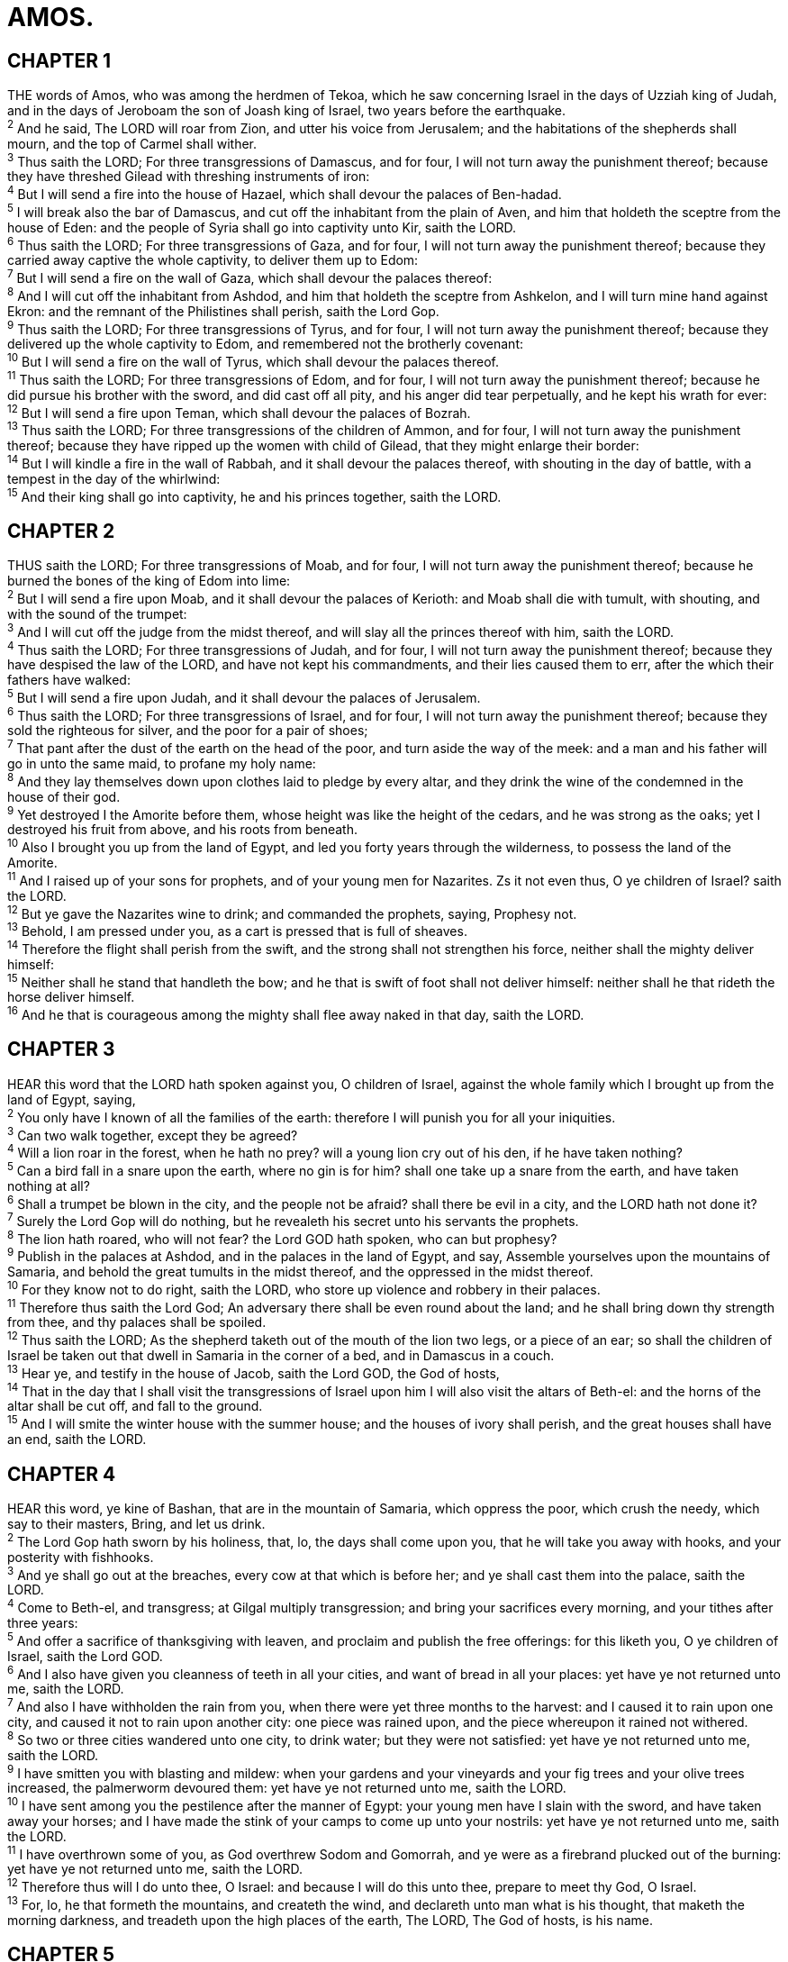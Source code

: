 = AMOS.
 
== CHAPTER 1

[%hardbreaks]
THE words of Amos, who was among the herdmen of Tekoa, which he saw concerning Israel in the days of Uzziah king of Judah, and in the days of Jeroboam the son of Joash king of Israel, two years before the earthquake.
^2^ And he said, The LORD will roar from Zion, and utter his voice from Jerusalem; and the habitations of the shepherds shall mourn, and the top of Carmel shall wither.
^3^ Thus saith the LORD; For three transgressions of Damascus, and for four, I will not turn away the punishment thereof; because they have threshed Gilead with threshing instruments of iron:
^4^ But I will send a fire into the house of Hazael, which shall devour the palaces of Ben-hadad.
^5^ I will break also the bar of Damascus, and cut off the inhabitant from the plain of Aven, and him that holdeth the sceptre from the house of Eden: and the people of Syria shall go into captivity unto Kir, saith the LORD.
^6^ Thus saith the LORD; For three transgressions of Gaza, and for four, I will not turn away the punishment thereof; because they carried away captive the whole captivity, to deliver them up to Edom:
^7^ But I will send a fire on the wall of Gaza, which shall devour the palaces thereof:
^8^ And I will cut off the inhabitant from Ashdod, and him that holdeth the sceptre from Ashkelon, and I will turn mine hand against Ekron: and the remnant of the Philistines shall perish, saith the Lord Gop.
^9^ Thus saith the LORD; For three transgressions of Tyrus, and for four, I will not turn away the punishment thereof; because they delivered up the whole captivity to Edom, and remembered not the brotherly covenant:
^10^ But I will send a fire on the wall of Tyrus, which shall devour the palaces thereof.
^11^ Thus saith the LORD; For three transgressions of Edom, and for four, I will not turn away the punishment thereof; because he did pursue his brother with the sword, and did cast off all pity, and his anger did tear perpetually, and he kept his wrath for ever:
^12^ But I will send a fire upon Teman, which shall devour the palaces of Bozrah.
^13^ Thus saith the LORD; For three transgressions of the children of Ammon, and for four, I will not turn away the punishment thereof; because they have ripped up the women with child of Gilead, that they might enlarge their border:
^14^ But I will kindle a fire in the wall of Rabbah, and it shall devour the palaces thereof, with shouting in the day of battle, with a tempest in the day of the whirlwind:
^15^ And their king shall go into captivity, he and his princes together, saith the LORD.
 
== CHAPTER 2

[%hardbreaks]
THUS saith the LORD; For three transgressions of Moab, and for four, I will not turn away the punishment thereof; because he burned the bones of the king of Edom into lime:
^2^ But I will send a fire upon Moab, and it shall devour the palaces of Kerioth: and Moab shall die with tumult, with shouting, and with the sound of the trumpet:
^3^ And I will cut off the judge from the midst thereof, and will slay all the princes thereof with him, saith the LORD.
^4^ Thus saith the LORD; For three transgressions of Judah, and for four, I will not turn away the punishment thereof; because they have despised the law of the LORD, and have not kept his commandments, and their lies caused them to err, after the which their fathers have walked:
^5^ But I will send a fire upon Judah, and it shall devour the palaces of Jerusalem.
^6^ Thus saith the LORD; For three transgressions of Israel, and for four, I will not turn away the punishment thereof; because they sold the righteous for silver, and the poor for a pair of shoes;
^7^ That pant after the dust of the earth on the head of the poor, and turn aside the way of the meek: and a man and his father will go in unto the same maid, to profane my holy name:
^8^ And they lay themselves down upon clothes laid to pledge by every altar, and they drink the wine of the condemned in the house of their god.
^9^ Yet destroyed I the Amorite before them, whose height was like the height of the cedars, and he was strong as the oaks; yet I destroyed his fruit from above, and his roots from beneath.
^10^ Also I brought you up from the land of Egypt, and led you forty years through the wilderness, to possess the land of the Amorite.
^11^ And I raised up of your sons for prophets, and of your young men for Nazarites. Zs it not even thus, O ye children of Israel? saith the LORD.
^12^ But ye gave the Nazarites wine to drink; and commanded the prophets, saying, Prophesy not.
^13^ Behold, I am pressed under you, as a cart is pressed that is full of sheaves.
^14^ Therefore the flight shall perish from the swift, and the strong shall not strengthen his force, neither shall the mighty deliver himself:
^15^ Neither shall he stand that handleth the bow; and he that is swift of foot shall not deliver himself: neither shall he that rideth the horse deliver himself.
^16^ And he that is courageous among the mighty shall flee away naked in that day, saith the LORD.
 
== CHAPTER 3

[%hardbreaks]
HEAR this word that the LORD hath spoken against you, O children of Israel, against the whole family which I brought up from the land of Egypt, saying,
^2^ You only have I known of all the families of the earth: therefore I will punish you for all your iniquities.
^3^ Can two walk together, except they be agreed?
^4^ Will a lion roar in the forest, when he hath no prey? will a young lion cry out of his den, if he have taken nothing?
^5^ Can a bird fall in a snare upon the earth, where no gin is for him? shall one take up a snare from the earth, and have taken nothing at all? 
^6^ Shall a trumpet be blown in the city, and the people not be afraid? shall there be evil in a city, and the LORD hath not done it?
^7^ Surely the Lord Gop will do nothing, but he revealeth his secret unto his servants the prophets.
^8^ The lion hath roared, who will not fear? the Lord GOD hath spoken, who can but prophesy?
^9^ Publish in the palaces at Ashdod, and in the palaces in the land of Egypt, and say, Assemble yourselves upon the mountains of Samaria, and behold the great tumults in the midst thereof, and the oppressed in the midst thereof.
^10^ For they know not to do right, saith the LORD, who store up violence and robbery in their palaces.
^11^ Therefore thus saith the Lord God; An adversary there shall be even round about the land; and he shall bring down thy strength from thee, and thy palaces shall be spoiled.
^12^ Thus saith the LORD; As the shepherd taketh out of the mouth of the lion two legs, or a piece of an ear; so shall the children of Israel be taken out that dwell in Samaria in the corner of a bed, and in Damascus in a couch.
^13^ Hear ye, and testify in the house of Jacob, saith the Lord GOD, the God of hosts,
^14^ That in the day that I shall visit the transgressions of Israel upon him I will also visit the altars of Beth-el: and the horns of the altar shall be cut off, and fall to the ground.
^15^ And I will smite the winter house with the summer house; and the houses of ivory shall perish, and the great houses shall have an end, saith the LORD.
 
== CHAPTER 4

[%hardbreaks]
HEAR this word, ye kine of Bashan, that are in the mountain of Samaria, which oppress the poor, which crush the needy, which say to their masters, Bring, and let us drink.
^2^ The Lord Gop hath sworn by his holiness, that, lo, the days shall come upon you, that he will take you away with hooks, and your posterity with fishhooks.
^3^ And ye shall go out at the breaches, every cow at that which is before her; and ye shall cast them into the palace, saith the LORD.
^4^ Come to Beth-el, and transgress; at Gilgal multiply transgression; and bring your sacrifices every morning, and your tithes after three years:
^5^ And offer a sacrifice of thanksgiving with leaven, and proclaim and publish the free offerings: for this liketh you, O ye children of Israel, saith the Lord GOD.
^6^ And I also have given you cleanness of teeth in all your cities, and want of bread in all your places: yet have ye not returned unto me, saith the LORD.
^7^ And also I have withholden the rain from you, when there were yet three months to the harvest: and I caused it to rain upon one city, and caused it not to rain upon another city: one piece was rained upon, and the piece whereupon it rained not withered.
^8^ So two or three cities wandered unto one city, to drink water; but they were not satisfied: yet have ye not returned unto me, saith the LORD.
^9^ I have smitten you with blasting and mildew: when your gardens and your vineyards and your fig trees and your olive trees increased, the palmerworm devoured them: yet have ye not returned unto me, saith the LORD.
^10^ I have sent among you the pestilence after the manner of Egypt: your young men have I slain with the sword, and have taken away your horses; and I have made the stink of your camps to come up unto your nostrils: yet have ye not returned unto me, saith the LORD.
^11^ I have overthrown some of you, as God overthrew Sodom and Gomorrah, and ye were as a firebrand plucked out of the burning: yet have ye not returned unto me, saith the LORD.
^12^ Therefore thus will I do unto thee, O Israel: and because I will do this unto thee, prepare to meet thy God, O Israel.
^13^ For, lo, he that formeth the mountains, and createth the wind, and declareth unto man what is his thought, that maketh the morning darkness, and treadeth upon the high places of the earth, The LORD, The God of hosts, is his name.
 
== CHAPTER 5

[%hardbreaks]
HEAR ye this word which I take up against you, even a lamentation, O house of Israel.
^2^ The virgin of Israel is fallen; she shall no more rise: she is forsaken upon her land; there is none to raise her up.
^3^ For thus saith the Lord Gob; The city that went out by a thousand shall leave an hundred, and that which went forth by an hundred shall leave ten, to the house of Israel.
^4^ For thus saith the LORD unto the house of Israel, Seek ye me, and ye shall live:
^5^ But seek not Beth-el, nor enter into Gilgal, and pass not to Beer-sheba: for Gilgal shall surely go into captivity, and Beth-el shall come to nought.
^6^ Seek the LORD, and ye shall live; lest he break out like fire in the house of Joseph, and devour it, and there be none to quench it in Beth-el.
^7^ Ye who turn judgment to wormwood, and leave off righteousness in the earth,
^8^ Seek him that maketh the seven stars and Orion, and turneth the shadow of death into the morning, and maketh the day dark with night: that calleth for the waters of the sea, and poureth them out upon the face of the earth: The LORD is his name:
^9^ That strengtheneth the spoiled against the strong, so that the spoiled shall come against the fortress.
^10^ They hate him that rebuketh in the gate, and they abhor him that speaketh uprightly.
^11^ Forasmuch therefore as your treading is upon the poor, and ye take from him burdens of wheat: ye have built houses of hewn stone, but ye shall not dwell in them; ye have planted pleasant vineyards, but ye shall not drink wine of them.
^12^ For I know your manifold transgressions and your mighty sins: they afflict the just, they take a bribe, and they turn aside the poor in the gate from their right.
^13^ Therefore the prudent shall keep silence in that time; for it is an evil time.
^14^ Seek good, and not evil, that ye may live: and so the LORD, the God of hosts, shall be with you, as ye have spoken. 
^15^ Hate the evil, and love the good, and establish judgment in the gate: it may be that the LORD God of hosts will be gracious unto the remnant of Joseph.
^16^ Therefore the LORD, the God of hosts, the Lord, saith thus; Wailing shall be in all streets; and they shall say in all the highways, Alas! alas! and they shall call the husbandman to mourning, and such as are skilful of lamentation to wailing.
^17^ And in all vineyards shall be wailing: for I will pass through thee, saith the LORD.
^18^ Woe unto you that desire the day of the LORD! to what end is it for you? the day of the LORD is darkness, and not light.
^19^ As if a man did flee from a lion, and a bear met him; or went into the house, and leaned his hand on the wall, and a serpent bit him.
^20^ Shall not the day of the LORD be darkness, and not light? even very dark, and no brightness in it?
^21^ I hate, I despise your feast days, and I will not smell in your solemn assemblies.
^22^ Though ye offer me burnt offerings and your meat offerings, I will not accept them: neither will I regard the peace offerings of your fat beasts.
^23^ Take thou away from me the noise of thy songs; for I will not hear the melody of thy viols.
^24^ But let judgment run down as waters, and righteousness as a mighty stream.
^25^ Have ye offered unto me sacrifices and offerings in the wilderness forty years, O house of Israel?
^26^ But ye have borne the tabernacle of your Moloch and Chiun your images, the star of your god, which ye made to yourselves.
^27^ Therefore will I cause you to go into captivity beyond Damascus, saith the LORD, whose name is The God of hosts.
 
== CHAPTER 6

[%hardbreaks]
WOE to them that are at ease in Zion, and trust in the mountain of Samaria, which are named chief of the nations, to whom the house of Israel came!
^2^ Pass ye unto Calneh, and see; and from thence go ye to Hamath the great: then go down to Gath of the Philistines: be they better than these kingdoms? or their border greater than your border?
^3^ Ye that put far away the evil day, and cause the seat of violence to come near;
^4^ That lie upon beds of ivory, and stretch themselves upon their couches, and eat the lambs out of the flock, and the calves out of the midst of the stall;
^5^ That chant to the sound of the viol, and invent to themselves instruments of musick, like David;
^6^ That drink wine in bowls, and anoint themselves with the chief ointments: but they are not grieved for the affliction of Joseph.
^7^ Therefore now shall they go captive with the first that go captive, and the banquet of them that stretched themselves shall be removed.
^8^ The Lord Gop hath sworn by himself, saith the LORD the God of hosts, I abhor the excellency of Jacob, and hate his palaces: therefore will I deliver up the city with all that is therein.
^9^ And it shall come to pass, if there remain ten men in one house, that they shall die.
^10^ And a man’s uncle shall take him up, and he that burneth him, to bring out the bones out of the house, and shall say unto him that is by the sides of the house, Is there yet any with thee? and he shall say, No. Then shall he say, Hold thy tongue: for we may not make mention of the name of the LORD.
^11^ For, behold, the LORD commandeth, and he will smite the great house with breaches, and the little house with clefts.
^12^ Shall horses run upon the rock? will one plow there with oxen? for ye have turned judgment into gall, and the fruit of righteousness into hemlock:
^13^ Ye which rejoice in a thing of nought, which say, Have we not taken to us horns by our own strength?
^14^ But, behold, I will raise up against you a nation, O house of Israel, saith the LORD the God of hosts; and they shall afflict you from the entering in of Hemath unto the river of the wilderness.
 
== CHAPTER 7

[%hardbreaks]
THUS hath the Lord GOD shewed unto me; and, behold, he formed grasshoppers in the beginning of the shooting up of the latter growth; and, lo, it was the latter growth after the king’s mowings.
^2^ And it came to pass, that when they had made an end of eating the grass of the land, then I said, O Lord Gop, forgive, I beseech thee: by whom shall Jacob arise? for he is small.
^3^ The LORD repented for this: It shall not be, saith the LORD.
^4^ Thus hath the Lord GOD shewed unto me: and, behold, the Lord God called to contend by fire, and it devoured the great deep, and did eat up a part.
^5^ Then said I, O Lord GOD, cease, I beseech thee: by whom shall Jacob arise? for he is small.
^6^ The LORD repented for this: This also shall not be, saith the Lord Gop.
^74^ Thus he shewed me: and, behold, the Lord stood upon a wall made by a plumbline, with a plumbline in his hand.
^8^ And the LORD said unto me, Amos, what seest thou? And I said, A plumbline. Then said the Lord, Behold, I will set a plumbline in the midst of my people Israel: I will not again pass by them any more:
^9^ And the high places of Isaac shall be desolate, and the sanctuaries of Israel shall be laid waste; and I will rise against the house of Jeroboam with the sword.
^10^ Then Amaziah the priest of Beth-el sent to Jeroboam king of Israel, saying, Amos hath conspired against thee in the midst of the house of Israel: the land is not able to bear all his words.
^11^ For thus Amos saith, Jeroboam shall die by the sword, and Israel shall surely be led away captive out of their own land.
^12^ Also Amaziah said unto Amos, O thou seer, go, flee thee away into the land of Judah, and there eat bread, and prophesy there:
^13^ But prophesy not again any more at Beth-el: for it is the king’s chapel, and it is the king’s court.
^14^ Then answered Amos, and said to Amaziah, I was no prophet, neither was I a prophet’s son; but I was an herdman, and a gatherer of sycomore fruit:
^15^ And the LORD took me as I followed the flock, and the LORD said unto me, Go, prophesy unto my people Israel.
^16^ Now therefore hear thou the word of the LORD: Thou sayest, Prophesy not against Israel, and drop not thy word against the house of Isaac.
^17^ Therefore thus saith the LORD; Thy wife shall be an harlot in the city, and thy sons and thy daughters shall fall by the sword, and thy land shall be divided by line; and thou shalt die in a polluted land: and Israel shall surely go into captivity forth of his land.
 
== CHAPTER 8

[%hardbreaks]
THUS hath the Lord GOD shewed unto me: and behold a basket of summer fruit.
^2^ And he said, Amos, what seest thou? And I said, A basket of summer fruit. Then said the LORD unto me, The end is come upon my people of Israel; I will not again pass by them any more.
^3^ And the songs of the temple shall be howlings in that day, saith the Lord Gop: there shall be many dead bodies in every place; they shall cast them forth with silence.
^4^ Hear this, O ye that swallow up the needy, even to make the poor of the land to fail,
^5^ Saying, When will the new moon be gone, that we may sell corn? and the sabbath, that we may set forth wheat, making the ephah small, and the shekel great, and falsifying the balances by deceit?
^6^ That we may buy the poor for silver, and the needy for a pair of shoes; yea, and sell the refuse of the wheat?
^7^ The LORD hath sworn by the excellency of Jacob, Surely I will never forget any of their works.
^8^ Shall not the land tremble for this, and every one mourn that dwelleth therein? and it shall rise up wholly as a flood; and it shall be cast out and drowned, as by the flood of Egypt.
^9^ And it shall come to pass in that day, saith the Lord Gob, that I will cause the sun to go down at noon, and I will darken the earth in the clear day:
^10^ And I will turn your feasts into mourning, and all your songs into lamentation; and I will bring up sackcloth upon all loins, and baldness upon every head; and I will make it as the mourning of an only son, and the end thereof as a bitter day.
^11^ Behold, the days come, saith the Lord God, that I will send a famine in the land, not a famine of bread, nor a thirst for water, but of hearing the words of the LORD:
^12^ And they shall wander from sea to sea, and from the north even to the east, they shall run to and fro to seek the word of the LORD, and shall not find it.
^13^ In that day shall the fair virgins and young men faint for thirst.
^14^ They that swear by the sin of Samaria, and say, Thy god, O Dan, liveth; and, The manner of Beer-sheba liveth; even they shall fall, and never rise up again.
 
== CHAPTER 9

[%hardbreaks]
I SAW the Lord standing upon the altar: and he said, Smite the lintel of the door, that the posts may shake: and cut them in the head, all of them; and I will slay the last of them with the sword: he that fleeth of them shall not flee away, and he that escapeth of them shall not be delivered.
^2^ Though they dig into hell, thence shall mine hand take them; though they climb up to heaven, thence will I bring them down:
^3^ And though they hide themselves in the top of Carmel, I will search and take them out thence; and though they be hid from my sight in the bottom of the sea, thence will I command the serpent, and he shall bite them:
^4^ And though they go into captivity before their enemies, thence will I command the sword, and it shall slay them: and I will set mine eyes upon them for evil, and not for good.
^5^ And the Lord God of hosts is he that toucheth the land, and it shall melt, and all that dwell therein shall mourn: and it shall rise up wholly like a flood; and shall be drowned, as by the flood of Egypt.
^6^ It is he that buildeth his stories in the heaven, and hath founded his troop in the earth; he that calleth for the waters of the sea, and poureth them out upon the face of the earth: The LORD is his name.
^7^ Are ye not as children of the Ethiopians unto me, O children of Israel? saith the LORD. Have not I brought up Israel out of the land of Egypt? and the Philistines from Caphtor, and the Syrians from Kir?
^8^ Behold, the eyes of the Lord GOD are upon the sinful kingdom, and I will destroy it from off the face of the earth; saving that I will not utterly destroy the house of Jacob, saith the LORD.
^9^ For, lo, I will command, and I will sift the house of Israel among all nations, like as corn is sifted in a sieve, yet shall not the least grain fall upon the earth.
^10^ All the sinners of my people shall die by the sword, which say, The evil shall not overtake nor prevent us.
^11^ In that day will I raise up the tabernacle of David that is fallen, and close up the breaches thereof; and I will raise up his ruins, and I will build it as in the days of old:
^12^ That they may possess the remnant of Edom, and of all the heathen, which are called by my name, saith the LORD that doeth this.
^13^ Behold, the days come, saith the LORD, that the plowman shall overtake the reaper, and the treader of grapes him that soweth seed; and the mountains shall drop sweet wine, and all the hills shall melt.
^14^ And I will bring again the captivity of my people of Israel, and they shall build the waste cities, and inhabit them; and they shall plant vineyards, and drink the wine thereof; they shall also make gardens, and eat the fruit of them.
^15^ And I will plant them upon their land, and they shall no more be pulled up out of their land which I have given them, saith the LORD thy God.
 
